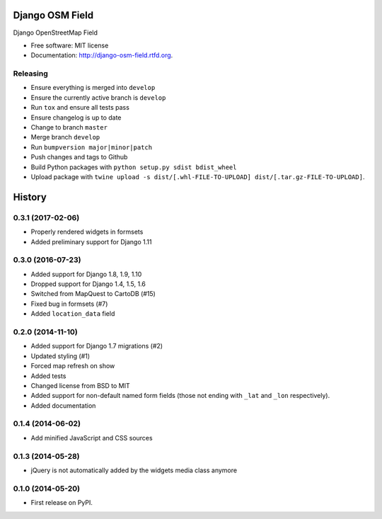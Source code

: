 ================
Django OSM Field
================

.. image:: https://img.shields.io/pypi/v/django-osm-field.svg
   :target: https://pypi.python.org/pypi/django-osm-field

.. image:: https://img.shields.io/pypi/l/django-osm-field.svg
   :target: https://pypi.python.org/pypi/django-osm-field

.. image:: https://img.shields.io/pypi/dm/django-osm-field.svg
   :target: https://pypi.python.org/pypi/django-osm-field

.. image:: https://img.shields.io/travis/MarkusH/django-osm-field/master.svg
   :target: https://travis-ci.org/MarkusH/django-osm-field

.. image:: https://img.shields.io/codecov/c/github/MarkusH/django-osm-field/master.svg
   :target: https://codecov.io/github/MarkusH/django-osm-field


Django OpenStreetMap Field

* Free software: MIT license
* Documentation: http://django-osm-field.rtfd.org.

Releasing
=========

* Ensure everything is merged into ``develop``
* Ensure the currently active branch is ``develop``
* Run ``tox`` and ensure all tests pass
* Ensure changelog is up to date
* Change to branch ``master``
* Merge branch ``develop``
* Run ``bumpversion major|minor|patch``
* Push changes and tags to Github
* Build Python packages with ``python setup.py sdist bdist_wheel``
* Upload package with ``twine upload -s dist/[.whl-FILE-TO-UPLOAD] dist/[.tar.gz-FILE-TO-UPLOAD]``.




=======
History
=======

0.3.1 (2017-02-06)
==================

* Properly rendered widgets in formsets
* Added preliminary support for Django 1.11

0.3.0 (2016-07-23)
==================

* Added support for Django 1.8, 1.9, 1.10
* Dropped support for Django 1.4, 1.5, 1.6
* Switched from MapQuest to CartoDB (#15)
* Fixed bug in formsets (#7)
* Added ``location_data`` field

0.2.0 (2014-11-10)
==================

* Added support for Django 1.7 migrations (#2)
* Updated styling (#1)
* Forced map refresh on show
* Added tests
* Changed license from BSD to MIT
* Added support for non-default named form fields (those not ending with
  ``_lat`` and ``_lon`` respectively).
* Added documentation


0.1.4 (2014-06-02)
==================

* Add minified JavaScript and CSS sources


0.1.3 (2014-05-28)
==================

* jQuery is not automatically added by the widgets media class anymore


0.1.0 (2014-05-20)
==================

* First release on PyPI.


